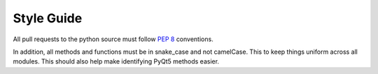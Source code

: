 Style Guide
-----------
All pull requests to the python source must follow `PEP 8 <https://www.python.org/dev/peps/pep-0008/>`_ conventions.

In addition, all methods and functions must be in snake_case and not camelCase. This to keep things uniform across all modules. This should also help make identifying PyQt5 methods easier.
